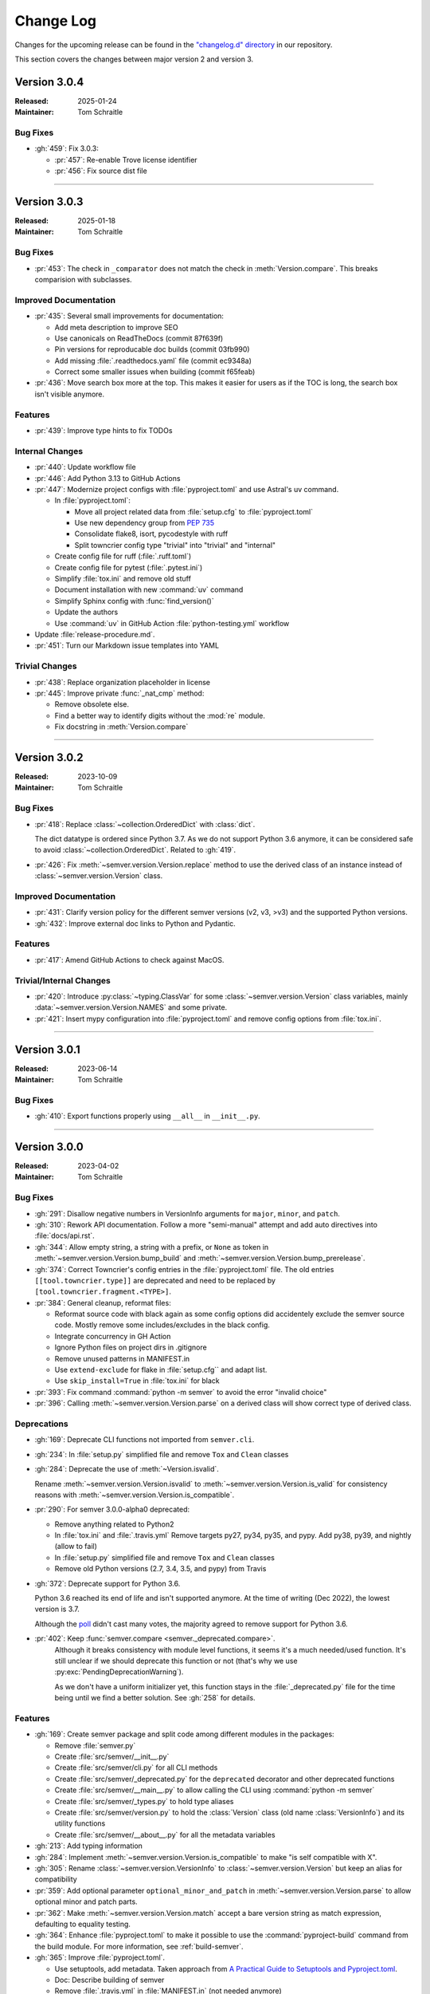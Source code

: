 ##########
Change Log
##########

Changes for the upcoming release can be found in
the `"changelog.d" directory <https://github.com/python-semver/python-semver/tree/master/changelog.d>`_
in our repository.

This section covers the changes between major version 2 and version 3.

..
   Do *NOT* add changelog entries here!

   This changelog is managed by towncrier and is compiled at release time.

   See https://python-semver.rtd.io/en/latest/development.html#changelog
   for details.

.. towncrier release notes start

Version 3.0.4
=============

:Released: 2025-01-24
:Maintainer: Tom Schraitle


Bug Fixes
---------

* :gh:`459`: Fix 3.0.3:

  * :pr:`457`: Re-enable Trove license identifier
  * :pr:`456`: Fix source dist file


----


Version 3.0.3
=============

:Released: 2025-01-18
:Maintainer: Tom Schraitle


Bug Fixes
---------

* :pr:`453`: The check in ``_comparator`` does not match the check in :meth:`Version.compare`. 
  This breaks comparision with subclasses.



Improved Documentation
----------------------

* :pr:`435`: Several small improvements for documentation:

  * Add meta description to improve SEO
  * Use canonicals on ReadTheDocs (commit 87f639f)
  * Pin versions for reproducable doc builds (commit 03fb990)
  * Add missing :file:`.readthedocs.yaml` file (commit ec9348a)
  * Correct some smaller issues when building (commit f65feab)

* :pr:`436`: Move search box more at the top. This makes it easier for
  users as if the TOC is long, the search box isn't visible
  anymore.



Features
--------

* :pr:`439`: Improve type hints to fix TODOs



Internal Changes
----------------

* :pr:`440`: Update workflow file

* :pr:`446`: Add Python 3.13 to GitHub Actions

* :pr:`447`: Modernize project configs with :file:`pyproject.toml` and
  use Astral's uv command.

  * In :file:`pyproject.toml`:

    * Move all project related data from :file:`setup.cfg` to :file:`pyproject.toml`
    * Use new dependency group from :pep:`735`
    * Consolidate flake8, isort, pycodestyle with ruff
    * Split towncrier config type "trivial" into "trivial" and "internal"

  * Create config file for ruff (:file:`.ruff.toml`)
  * Create config file for pytest (:file:`.pytest.ini`)
  * Simplify :file:`tox.ini` and remove old stuff
  * Document installation with new :command:`uv` command
  * Simplify Sphinx config with :func:`find_version()`
  * Update the authors
  * Use :command:`uv` in GitHub Action :file:`python-testing.yml` workflow

* Update :file:`release-procedure.md`.

* :pr:`451`: Turn our Markdown issue templates into YAML


Trivial Changes
---------------

* :pr:`438`: Replace organization placeholder in license

* :pr:`445`: Improve private :func:`_nat_cmp` method:

  * Remove obsolete else.
  * Find a better way to identify digits without the :mod:`re` module.
  * Fix docstring in :meth:`Version.compare`



----


Version 3.0.2
=============

:Released: 2023-10-09
:Maintainer: Tom Schraitle


Bug Fixes
---------

* :pr:`418`: Replace :class:`~collection.OrderedDict` with :class:`dict`.

  The dict datatype is ordered since Python 3.7. As we do not support
  Python 3.6 anymore, it can be considered safe to avoid :class:`~collection.OrderedDict`.
  Related to :gh:`419`.

* :pr:`426`: Fix :meth:`~semver.version.Version.replace` method to use the derived class
  of an instance instead of :class:`~semver.version.Version` class.



Improved Documentation
----------------------

* :pr:`431`: Clarify version policy for the different semver versions (v2, v3, >v3)
  and the supported Python versions.

* :gh:`432`: Improve external doc links to Python and Pydantic.



Features
--------

* :pr:`417`: Amend GitHub Actions to check against MacOS.



Trivial/Internal Changes
------------------------

* :pr:`420`: Introduce :py:class:`~typing.ClassVar` for some :class:`~semver.version.Version`
  class variables, mainly :data:`~semver.version.Version.NAMES` and some private.

* :pr:`421`: Insert mypy configuration into :file:`pyproject.toml` and remove
  config options from :file:`tox.ini`.



----


Version 3.0.1
=============

:Released: 2023-06-14
:Maintainer: Tom Schraitle


Bug Fixes
---------

* :gh:`410`: Export functions properly using ``__all__`` in ``__init__.py``.



----


Version 3.0.0
=============

:Released: 2023-04-02
:Maintainer: Tom Schraitle


Bug Fixes
---------

* :gh:`291`: Disallow negative numbers in VersionInfo arguments
  for ``major``, ``minor``, and ``patch``.

* :gh:`310`: Rework API documentation.
  Follow a more "semi-manual" attempt and add auto directives
  into :file:`docs/api.rst`.

* :gh:`344`: Allow empty string, a string with a prefix, or ``None``
  as token in
  :meth:`~semver.version.Version.bump_build` and
  :meth:`~semver.version.Version.bump_prerelease`.

* :gh:`374`: Correct Towncrier's config entries in the :file:`pyproject.toml` file.
  The old entries ``[[tool.towncrier.type]]`` are deprecated and need
  to be replaced by ``[tool.towncrier.fragment.<TYPE>]``.

* :pr:`384`: General cleanup, reformat files:

  * Reformat source code with black again as some config options
    did accidentely exclude the semver source code.
    Mostly remove some includes/excludes in the black config.
  * Integrate concurrency in GH Action
  * Ignore Python files on project dirs in .gitignore
  * Remove unused patterns in MANIFEST.in
  * Use ``extend-exclude`` for flake in :file:`setup.cfg`` and adapt list.
  * Use ``skip_install=True`` in :file:`tox.ini` for black

* :pr:`393`: Fix command :command:`python -m semver` to avoid the error "invalid choice"

* :pr:`396`: Calling :meth:`~semver.version.Version.parse` on a derived class will show correct type of derived class.


Deprecations
------------

* :gh:`169`: Deprecate CLI functions not imported from ``semver.cli``.

* :gh:`234`: In :file:`setup.py` simplified file and remove
  ``Tox`` and ``Clean`` classes

* :gh:`284`: Deprecate the use of :meth:`~Version.isvalid`.

  Rename :meth:`~semver.version.Version.isvalid`
  to :meth:`~semver.version.Version.is_valid`
  for consistency reasons with :meth:`~semver.version.Version.is_compatible`.


* :pr:`290`: For semver 3.0.0-alpha0 deprecated:

  * Remove anything related to Python2
  * In :file:`tox.ini` and :file:`.travis.yml`
    Remove targets py27, py34, py35, and pypy.
    Add py38, py39, and nightly (allow to fail)
  * In :file:`setup.py` simplified file and remove
    ``Tox`` and ``Clean`` classes
  * Remove old Python versions (2.7, 3.4, 3.5, and pypy)
    from Travis

* :gh:`372`: Deprecate support for Python 3.6.

  Python 3.6 reached its end of life and isn't supported anymore.
  At the time of writing (Dec 2022), the lowest version is 3.7.

  Although the `poll <https://github.com/python-semver/python-semver/discussions/371>`_
  didn't cast many votes, the majority agreed to remove support for
  Python 3.6.

* :pr:`402`: Keep :func:`semver.compare <semver._deprecated.compare>`.
   Although it breaks consistency with module level functions, it seems it's
   a much needed/used function. It's still unclear if we should deprecate
   this function or not (that's why we use :py:exc:`PendingDeprecationWarning`).

   As we don't have a uniform initializer yet, this function stays in the
   :file:`_deprecated.py` file for the time being until we find a better solution. See :gh:`258` for details.


Features
--------

* :gh:`169`: Create semver package and split code among different modules in the packages:

  * Remove :file:`semver.py`
  * Create :file:`src/semver/__init__.py`
  * Create :file:`src/semver/cli.py` for all CLI methods
  * Create :file:`src/semver/_deprecated.py` for the ``deprecated`` decorator and other deprecated functions
  * Create :file:`src/semver/__main__.py` to allow calling the CLI using :command:`python -m semver`
  * Create :file:`src/semver/_types.py` to hold type aliases
  * Create :file:`src/semver/version.py` to hold the :class:`Version` class (old name :class:`VersionInfo`) and its utility functions
  * Create :file:`src/semver/__about__.py` for all the metadata variables

* :gh:`213`: Add typing information

* :gh:`284`: Implement :meth:`~semver.version.Version.is_compatible` to make "is self compatible with X".

* :gh:`305`: Rename :class:`~semver.version.VersionInfo` to :class:`~semver.version.Version` but keep an alias for compatibility

* :pr:`359`: Add optional parameter ``optional_minor_and_patch`` in :meth:`~semver.version.Version.parse`  to allow optional
  minor and patch parts.

* :pr:`362`: Make :meth:`~semver.version.Version.match` accept a bare version string as match expression, defaulting to equality testing.

* :gh:`364`: Enhance :file:`pyproject.toml` to make it possible to use the
  :command:`pyproject-build` command from the build module.
  For more information, see :ref:`build-semver`.

* :gh:`365`: Improve :file:`pyproject.toml`.

  * Use setuptools, add metadata. Taken approach from
    `A Practical Guide to Setuptools and Pyproject.toml
    <https://godatadriven.com/blog/a-practical-guide-to-setuptools-and-pyproject-toml/>`_.
  * Doc: Describe building of semver
  * Remove :file:`.travis.yml` in :file:`MANIFEST.in`
    (not needed anymore)
  * Distinguish between Python 3.6 and others in :file:`tox.ini`
  * Add skip_missing_interpreters option for :file:`tox.ini`
  * GH Action: Upgrade setuptools and setuptools-scm and test
    against 3.11.0-rc.2



Improved Documentation
----------------------

* :gh:`276`: Document how to create a sublass from :class:`~semver.version.VersionInfo` class

* :gh:`284`: Document deprecation of :meth:`~semver.version.Version.isvalid`.

* :pr:`290`: Several improvements in the documentation:

  * New layout to distinguish from the semver2 development line.
  * Create new logo.
  * Remove any occurances of Python2.
  * Describe changelog process with Towncrier.
  * Update the release process.

* :gh:`304`: Several improvements in documentation:

  * Reorganize API documentation.
  * Add migration chapter from semver2 to semver3.
  * Distinguish between changlog for version 2 and 3

* :gh:`305`: Add note about :class:`~semver.version.Version` rename.

* :gh:`312`: Rework "Usage" section.

  * Mention the rename of :class:`~semver.version.VersionInfo` to
    :class:`~semver.version.Version` class
  * Remove semver. prefix in doctests to make examples shorter
  * Correct some references to dunder methods like
    :func:`~semver.version.Version.__getitem__`,
    :func:`~semver.version.Version.__gt__` etc.
  * Remove inconsistencies and mention module level function as
    deprecated and discouraged from using
  * Make empty :py:func:`super` call in :file:`semverwithvprefix.py` example

* :gh:`315`: Improve release procedure text

* :gh:`335`: Add new section "Converting versions between PyPI and semver" the limitations
  and possible use cases to convert from one into the other versioning scheme.

* :gh:`340`: Describe how to get version from a file

* :gh:`343`: Describe combining Pydantic with semver in the "Advanced topic"
  section.

* :gh:`350`: Restructure usage section. Create subdirectory "usage/" and splitted
  all section into different files.

* :gh:`351`: Introduce new topics for:

  * "Migration to semver3"
  * "Advanced topics"

* :pr:`392`: Fix the example in the documentation for combining semver and pydantic.


Trivial/Internal Changes
------------------------

* :gh:`169`: Adapted infrastructure code to the new project layout.

  * Replace :file:`setup.py` with :file:`setup.cfg` because the :file:`setup.cfg` is easier to use
  * Adapt documentation code snippets where needed
  * Adapt tests
  * Changed the ``deprecated`` to hardcode the ``semver`` package name in the warning.

  Increase coverage to 100% for all non-deprecated APIs

* :pr:`290`: Add supported Python versions to :command:`black`.

* :gh:`304`: Support PEP-561 :file:`py.typed`.

  According to the mentioned PEP:

    "Package maintainers who wish to support type checking
    of their code MUST add a marker file named :file:`py.typed`
    to their package supporting typing."

  Add package_data to :file:`setup.cfg` to include this marker in dist
  and whl file.

* :gh:`309`: Some (private) functions from the :mod:`semver.version`
  module has been changed.

  The following functions got renamed:

  * function :func:`semver.version.comparator` got renamed to
    :func:`semver.version._comparator` as it is only useful
    inside the :class:`~semver.version.Version` class.
  * function :func:`semver.version.cmp` got renamed to
    :func:`semver.version._cmp` as it is only useful
    inside the :class:`~semver.version.Version` class.

  The following functions got integrated into the
  :class:`~semver.version.Version` class:

  * function :func:`semver.version._nat_cmd` as a classmethod
  * function :func:`semver.version.ensure_str`

* :gh:`313`: Correct :file:`tox.ini` for ``changelog`` entry to skip
  installation for semver. This should speed up the execution
  of towncrier.

* :gh:`316`: Comparisons of :class:`~semver.version.Version` class and other
  types return now a :py:const:`NotImplemented` constant instead
  of a :py:exc:`TypeError` exception.

  The `NotImplemented`_ section of the Python documentation recommends
  returning this constant when comparing with ``__gt__``, ``__lt__``,
  and other comparison operators to "to indicate that the operation is
  not implemented with respect to the other type".

  .. _NotImplemented: https://docs.python.org/3/library/constants.html#NotImplemented

* :gh:`319`: Introduce stages in :file:`.travis.yml`
  The config file contains now two stages: check and test. If
  check fails, the test stage won't be executed. This could
  speed up things when some checks fails.

* :gh:`322`: Switch from Travis CI to GitHub Actions.

* :gh:`347`: Support Python 3.10 in GitHub Action and other config files.

* :gh:`378`: Fix some typos in Towncrier configuration

* :gh:`388`: For pytest, switch to the more modern :mod:`importlib` approach
  as it doesn't require to modify :data:`sys.path`:
  https://docs.pytest.org/en/7.2.x/explanation/pythonpath.html

* :pr:`389`: Add public class variable :data:`Version.NAMES <semver.version.Version.NAMES>`.

  This class variable contains a tuple of strings that contains the names of
  all attributes of a Version (like ``"major"``, ``"minor"`` etc).

  In cases we need to have dynamical values, this makes it easier to iterate.



..
    Local variables:
    coding: utf-8
    mode: text
    mode: rst
    End:
    vim: fileencoding=utf-8 filetype=rst :
